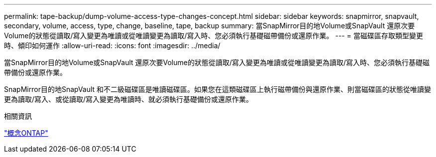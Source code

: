 ---
permalink: tape-backup/dump-volume-access-type-changes-concept.html 
sidebar: sidebar 
keywords: snapmirror, snapvault, secondary, volume, access, type, change, baseline, tape, backup 
summary: 當SnapMirror目的地Volume或SnapVault 還原次要Volume的狀態從讀取/寫入變更為唯讀或從唯讀變更為讀取/寫入時、您必須執行基礎磁帶備份或還原作業。 
---
= 當磁碟區存取類型變更時、傾印如何運作
:allow-uri-read: 
:icons: font
:imagesdir: ../media/


[role="lead"]
當SnapMirror目的地Volume或SnapVault 還原次要Volume的狀態從讀取/寫入變更為唯讀或從唯讀變更為讀取/寫入時、您必須執行基礎磁帶備份或還原作業。

SnapMirror目的地SnapVault 和不二級磁碟區是唯讀磁碟區。如果您在這類磁碟區上執行磁帶備份與還原作業、則當磁碟區的狀態從唯讀變更為讀取/寫入、或從讀取/寫入變更為唯讀時、就必須執行基礎備份或還原作業。

.相關資訊
link:../concepts/index.html["概念ONTAP"]
